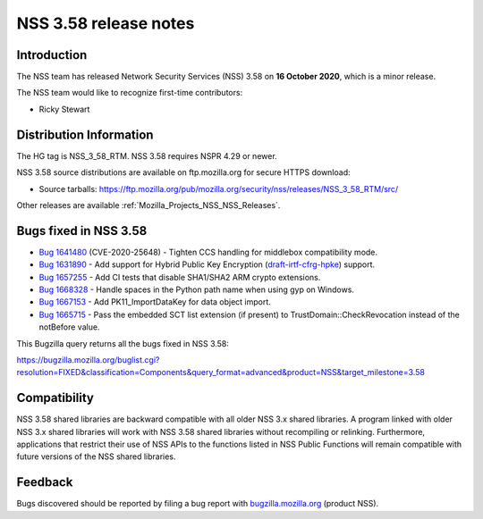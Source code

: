 .. _Mozilla_Projects_NSS_NSS_3_58_release_notes:

======================
NSS 3.58 release notes
======================
.. _Introduction:

Introduction
------------

The NSS team has released Network Security Services (NSS) 3.58 on **16 October 2020**, which is a
minor release.

The NSS team would like to recognize first-time contributors:

-  Ricky Stewart

.. _Distribution_Information:

Distribution Information
------------------------

The HG tag is NSS_3_58_RTM. NSS 3.58 requires NSPR 4.29 or newer.

NSS 3.58 source distributions are available on ftp.mozilla.org for secure HTTPS download:

-  Source tarballs:
   https://ftp.mozilla.org/pub/mozilla.org/security/nss/releases/NSS_3_58_RTM/src/

Other releases are available :ref:`Mozilla_Projects_NSS_NSS_Releases`.

.. _Bugs_fixed_in_NSS_3.58:

Bugs fixed in NSS 3.58
----------------------

-  `Bug 1641480 <https://bugzilla.mozilla.org/show_bug.cgi?id=1641480>`__ (CVE-2020-25648) - Tighten
   CCS handling for middlebox compatibility mode.
-  `Bug 1631890 <https://bugzilla.mozilla.org/show_bug.cgi?id=1631890>`__ - Add support for Hybrid
   Public Key Encryption
   (`draft-irtf-cfrg-hpke <https://datatracker.ietf.org/doc/draft-irtf-cfrg-hpke/>`__) support.
-  `Bug 1657255 <https://bugzilla.mozilla.org/show_bug.cgi?id=1657255>`__ - Add CI tests that
   disable SHA1/SHA2 ARM crypto extensions.
-  `Bug 1668328 <https://bugzilla.mozilla.org/show_bug.cgi?id=1668328>`__ - Handle spaces in the
   Python path name when using gyp on Windows.
-  `Bug 1667153 <https://bugzilla.mozilla.org/show_bug.cgi?id=1667153>`__ - Add PK11_ImportDataKey
   for data object import.
-  `Bug 1665715 <https://bugzilla.mozilla.org/show_bug.cgi?id=1665715>`__ - Pass the embedded SCT
   list extension (if present) to TrustDomain::CheckRevocation instead of the notBefore value.

This Bugzilla query returns all the bugs fixed in NSS 3.58:

https://bugzilla.mozilla.org/buglist.cgi?resolution=FIXED&classification=Components&query_format=advanced&product=NSS&target_milestone=3.58

.. _Compatibility:

Compatibility
-------------

NSS 3.58 shared libraries are backward compatible with all older NSS 3.x shared libraries. A program
linked with older NSS 3.x shared libraries will work with NSS 3.58 shared libraries without
recompiling or relinking. Furthermore, applications that restrict their use of NSS APIs to the
functions listed in NSS Public Functions will remain compatible with future versions of the NSS
shared libraries.

.. _Feedback:

Feedback
--------

Bugs discovered should be reported by filing a bug report with
`bugzilla.mozilla.org <https://bugzilla.mozilla.org/enter_bug.cgi?product=NSS>`__ (product NSS).